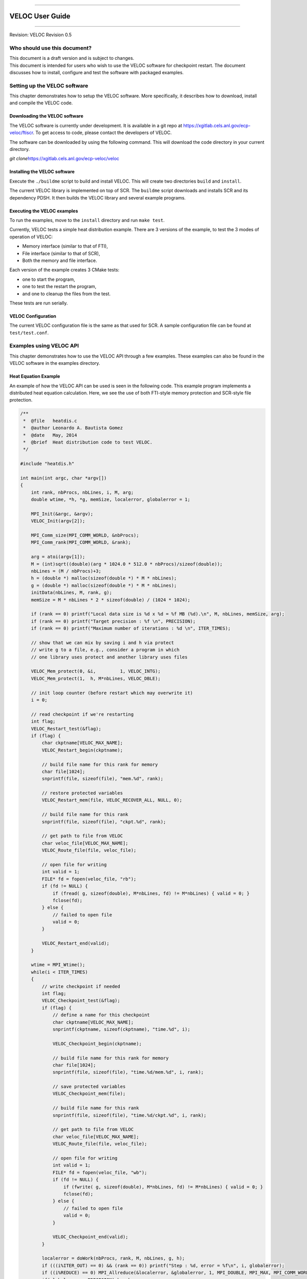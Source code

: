 .. raw:: latex

   \vspace*{1.0in}

.. raw:: html

   <div style="color: gray">

--------------

.. raw:: html

   </div>

VELOC User Guide
================

.. raw:: html

   <div style="color: gray">

--------------

.. raw:: html

   </div>

.. raw:: latex

   \vspace*{10.0ex}

.. raw:: latex

   \Large

.. raw:: latex

   \vspace*{2.0ex}

Revision: VELOC Revision 0.5

.. raw:: latex

   \normalsize

.. raw:: latex

   \setcounter{page}{0}

.. raw:: latex

   \thispagestyle{empty}

.. raw:: latex

   \newpage

.. raw:: latex

   \tableofcontents

.. _ch:users:

Who should use this document?
-----------------------------

| This document is a draft version and is subject to changes.
| This document is intended for users who wish to use the VELOC software
  for checkpoint restart. The document discusses how to install,
  configure and test the software with packaged examples.

.. _ch:velocsetup:

Setting up the VELOC software
-----------------------------

This chapter demonstrates how to setup the VELOC software. More
specifically, it describes how to download, install and compile the
VELOC code.

Downloading the VELOC software
~~~~~~~~~~~~~~~~~~~~~~~~~~~~~~

The VELOC software is currently under development. It is available in a
git repo at https://xgitlab.cels.anl.gov/ecp-veloc/ftiscr. To get access
to code, please contact the developers of VELOC.

The software can be downloaded by using the following command. This will
download the code directory in your current directory.

*git clone*\ https://xgitlab.cels.anl.gov/ecp-veloc/veloc

Installing the VELOC software
~~~~~~~~~~~~~~~~~~~~~~~~~~~~~

Execute the ``./buildme`` script to build and install VELOC. This will
create two directories ``build`` and ``install``.

The current VELOC library is implemented on top of SCR. The ``buildme``
script downloads and installs SCR and its dependency PDSH. It then
builds the VELOC library and several example programs.

Executing the VELOC examples
~~~~~~~~~~~~~~~~~~~~~~~~~~~~

To run the examples, move to the ``install`` directory and run
``make test``.

Currently, VELOC tests a simple heat distribution example. There are 3
versions of the example, to test the 3 modes of operation of VELOC:

-  Memory interface (similar to that of FTI),
-  File interface (similar to that of SCR),
-  Both the memory and file interface.

Each version of the example creates 3 CMake tests:

-  one to start the program,
-  one to test the restart the program,
-  and one to cleanup the files from the test.

These tests are run serially.

VELOC Configuration
~~~~~~~~~~~~~~~~~~~

The current VELOC configuration file is the same as that used for SCR. A
sample configuration file can be found at ``test/test.conf``.

.. _ch:examples:

Examples using VELOC API
------------------------

This chapter demonstrates how to use the VELOC API through a few
examples. These examples can also be found in the VELOC software in the
examples directory.

Heat Equation Example
~~~~~~~~~~~~~~~~~~~~~

An example of how the VELOC API can be used is seen in the following
code. This example program implements a distributed heat equation
calculation. Here, we see the use of both FTI-style memory protection
and SCR-style file protection.

.. code:: c

   /**
    *  @file   heatdis.c
    *  @author Leonardo A. Bautista Gomez
    *  @date   May, 2014
    *  @brief  Heat distribution code to test VELOC.
    */

   #include "heatdis.h"

   int main(int argc, char *argv[])
   {
       int rank, nbProcs, nbLines, i, M, arg;
       double wtime, *h, *g, memSize, localerror, globalerror = 1;

       MPI_Init(&argc, &argv);
       VELOC_Init(argv[2]);

       MPI_Comm_size(MPI_COMM_WORLD, &nbProcs);
       MPI_Comm_rank(MPI_COMM_WORLD, &rank);

       arg = atoi(argv[1]);
       M = (int)sqrt((double)(arg * 1024.0 * 512.0 * nbProcs)/sizeof(double));
       nbLines = (M / nbProcs)+3;
       h = (double *) malloc(sizeof(double *) * M * nbLines);
       g = (double *) malloc(sizeof(double *) * M * nbLines);
       initData(nbLines, M, rank, g);
       memSize = M * nbLines * 2 * sizeof(double) / (1024 * 1024);

       if (rank == 0) printf("Local data size is %d x %d = %f MB (%d).\n", M, nbLines, memSize, arg);
       if (rank == 0) printf("Target precision : %f \n", PRECISION);
       if (rank == 0) printf("Maximum number of iterations : %d \n", ITER_TIMES);

       // show that we can mix by saving i and h via protect
       // write g to a file, e.g., consider a program in which
       // one library uses protect and another library uses files

       VELOC_Mem_protect(0, &i,         1, VELOC_INTG);
       VELOC_Mem_protect(1,  h, M*nbLines, VELOC_DBLE);

       // init loop counter (before restart which may overwrite it)
       i = 0;

       // read checkpoint if we're restarting
       int flag;
       VELOC_Restart_test(&flag);
       if (flag) {
           char ckptname[VELOC_MAX_NAME];
           VELOC_Restart_begin(ckptname);

           // build file name for this rank for memory
           char file[1024];
           snprintf(file, sizeof(file), "mem.%d", rank);

           // restore protected variables
           VELOC_Restart_mem(file, VELOC_RECOVER_ALL, NULL, 0);

           // build file name for this rank
           snprintf(file, sizeof(file), "ckpt.%d", rank);

           // get path to file from VELOC
           char veloc_file[VELOC_MAX_NAME];
           VELOC_Route_file(file, veloc_file);

           // open file for writing
           int valid = 1;
           FILE* fd = fopen(veloc_file, "rb");
           if (fd != NULL) {
               if (fread( g, sizeof(double), M*nbLines, fd) != M*nbLines) { valid = 0; }
               fclose(fd);
           } else {
               // failed to open file
               valid = 0;
           }

           VELOC_Restart_end(valid);
       }

       wtime = MPI_Wtime();
       while(i < ITER_TIMES)
       {
           // write checkpoint if needed
           int flag;
           VELOC_Checkpoint_test(&flag);
           if (flag) {
               // define a name for this checkpoint
               char ckptname[VELOC_MAX_NAME];
               snprintf(ckptname, sizeof(ckptname), "time.%d", i);

               VELOC_Checkpoint_begin(ckptname);

               // build file name for this rank for memory
               char file[1024];
               snprintf(file, sizeof(file), "time.%d/mem.%d", i, rank);

               // save protected variables
               VELOC_Checkpoint_mem(file);

               // build file name for this rank
               snprintf(file, sizeof(file), "time.%d/ckpt.%d", i, rank);

               // get path to file from VELOC
               char veloc_file[VELOC_MAX_NAME];
               VELOC_Route_file(file, veloc_file);

               // open file for writing
               int valid = 1;
               FILE* fd = fopen(veloc_file, "wb");
               if (fd != NULL) {
                   if (fwrite( g, sizeof(double), M*nbLines, fd) != M*nbLines) { valid = 0; }
                   fclose(fd);
               } else {
                   // failed to open file
                   valid = 0;
               }

               VELOC_Checkpoint_end(valid);
           }

           localerror = doWork(nbProcs, rank, M, nbLines, g, h);
           if (((i%ITER_OUT) == 0) && (rank == 0)) printf("Step : %d, error = %f\n", i, globalerror);
           if ((i%REDUCE) == 0) MPI_Allreduce(&localerror, &globalerror, 1, MPI_DOUBLE, MPI_MAX, MPI_COMM_WORLD);
           if(globalerror < PRECISION) break;
           i++;
       }
       if (rank == 0) printf("Execution finished in %lf seconds.\n", MPI_Wtime() - wtime);

       free(h);
       free(g);
       VELOC_Finalize();
       MPI_Finalize();
       return 0;
   }
